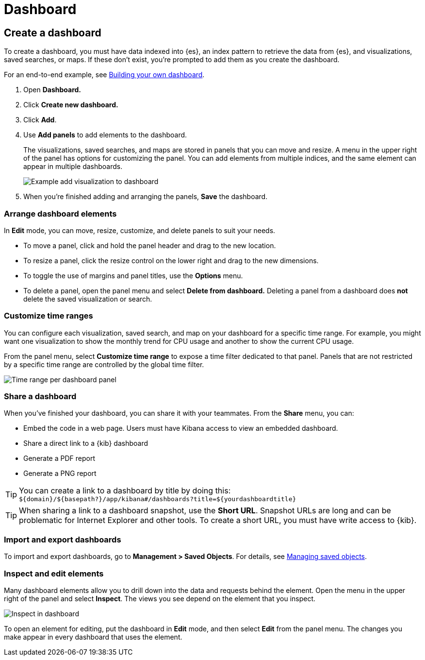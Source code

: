 [[dashboard]]
= Dashboard

[partintro]
--

A {kib} _dashboard_ is a collection of visualizations, searches, and 
maps, typically in real-time. Dashboards provide 
at-a-glance insights into your data and enable you to drill down into details. 

To start working with dashboards, click *Dashboard* in the side navigation. 
With *Dashboard*, you can:

* <<dashboard-create-new-dashboard, Create a dashboard>>
* <<customizing-your-dashboard, Arrange dashboard elements>>
* <<dashboard-customize-filter, Customize time ranges>>
* <<sharing-dashboards, Share a dashboard>>
* <<import-dashboards, Import and export dashboards>>
* <<viewing-detailed-information, Inspect and edit dashboard elements>>


[role="screenshot"]
image:images/Dashboard_example.png[Example dashboard]


[float]
[[dashboard-read-only-access]]
=== [xpack]#Read only access#
If you see
the read-only icon in the application header,
then you don't have sufficient privileges to create and save dashboards. The buttons to create and edit
dashboards are not visible. For more information, see <<xpack-security-authorization>>.

[role="screenshot"]
image::images/dashboard-read-only-badge.png[Example of Dashboard's read only access indicator in Kibana's header]

[float]
[[dashboard-getting-started]]
=== Interact with dashboards

When you open *Dashboard*, you're presented an overview of your dashboards. 
If you don't have any dashboards, you can add 
<<add-sample-data, sample data sets>>,
which include pre-built dashboards. 

Once you open a dashboard, you can filter the data
by entering a search query, changing the time filter, or clicking 
in the visualizations, searches, and maps. If a dashboard element has a stored query, 
both queries are applied.

--

[[dashboard-create-new-dashboard]]
== Create a dashboard

To create a dashboard, you must have data indexed into {es}, an index pattern 
to retrieve the data from {es}, and 
visualizations, saved searches, or maps. If these don't exist, you're prompted to 
add them as you create the dashboard.

For an end-to-end example, see <<tutorial-build-dashboard, Building your own dashboard>>.

. Open *Dashboard.*
. Click *Create new dashboard.*
. Click *Add*.
. Use *Add panels* to add elements to the dashboard.
+
The visualizations, saved searches, and maps
are stored in panels that you can move and resize. A
menu in the upper right of the panel has options for customizing
the panel. You can add elements from 
multiple indices, and the same element can appear in multiple dashboards.
+
[role="screenshot"]
image:images/Dashboard_add_visualization.png[Example add visualization to dashboard]

. When you're finished adding and arranging the panels,
*Save* the dashboard.

[float]
[[customizing-your-dashboard]]
=== Arrange dashboard elements

In *Edit* mode, you can move, resize, customize, and delete panels to suit your needs. 

[[moving-containers]]
* To move a panel, click and hold the panel header and drag to the new location.

[[resizing-containers]]
* To resize a panel, click the resize control on the lower right and drag
to the new dimensions.

* To toggle the use of margins and panel titles, use the *Options* menu.

* To delete a panel, open the panel menu and select *Delete from dashboard.* Deleting a panel from a
dashboard does *not* delete the saved visualization or search.

[float]
[[dashboard-customize-filter]]
=== Customize time ranges

You can configure each visualization, saved search, and map on your dashboard
for a specific time range. For example, you might want one visualization to show
the monthly trend for CPU usage and another to show the current CPU usage.   

From the panel menu, select *Customize time range* to expose a time filter 
dedicated to that panel. Panels that are not restricted by a specific 
time range are controlled by the
global time filter.

[role="screenshot"]
image:images/time_range_per_panel.gif[Time range per dashboard panel]

[float]
[[sharing-dashboards]]
=== Share a dashboard

[[embedding-dashboards]]
When you've finished your dashboard, you can share it with your teammates. 
From the *Share* menu, you can:

* Embed the code in a web page. Users must have Kibana access
to view an embedded dashboard.
* Share a direct link to a {kib} dashboard
* Generate a PDF report
* Generate a PNG report

TIP: You can create a link to a dashboard by title by doing this: +
`${domain}/${basepath?}/app/kibana#/dashboards?title=${yourdashboardtitle}`

TIP: When sharing a link to a dashboard snapshot, use the *Short URL*. Snapshot
URLs are long and can be problematic for Internet Explorer and other
tools. To create a short URL, you must have write access to {kib}.

[float]
[[import-dashboards]]
=== Import and export dashboards

To import and export dashboards, go to *Management > Saved Objects*. For details,
see <<managing-saved-objects, Managing saved objects>>. 

[float]
[[viewing-detailed-information]]
=== Inspect and edit elements

Many dashboard elements allow you to drill down into the data and requests 
behind the element. Open the menu in the upper right of the panel and select *Inspect*. 
The views you see depend on the element that you inspect. 

[role="screenshot"]
image:images/Dashboard_inspect.png[Inspect in dashboard]

To open an element for editing, put the dashboard in *Edit* mode, 
and then select *Edit* from the panel menu. The changes you make appear in
every dashboard that uses the element. 







